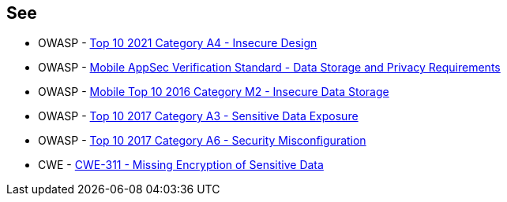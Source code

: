 == See

* OWASP - https://owasp.org/Top10/A04_2021-Insecure_Design/[Top 10 2021 Category A4 - Insecure Design]
* OWASP - https://mobile-security.gitbook.io/masvs/security-requirements/0x07-v2-data_storage_and_privacy_requirements[Mobile AppSec Verification Standard - Data Storage and Privacy Requirements]
* OWASP - https://owasp.org/www-project-mobile-top-10/2016-risks/m2-insecure-data-storage[Mobile Top 10 2016 Category M2 - Insecure Data Storage]
* OWASP - https://owasp.org/www-project-top-ten/2017/A3_2017-Sensitive_Data_Exposure[Top 10 2017 Category A3 - Sensitive Data Exposure]
* OWASP - https://owasp.org/www-project-top-ten/2017/A6_2017-Security_Misconfiguration[Top 10 2017 Category A6 - Security Misconfiguration]
* CWE - https://cwe.mitre.org/data/definitions/311[CWE-311 - Missing Encryption of Sensitive Data]
